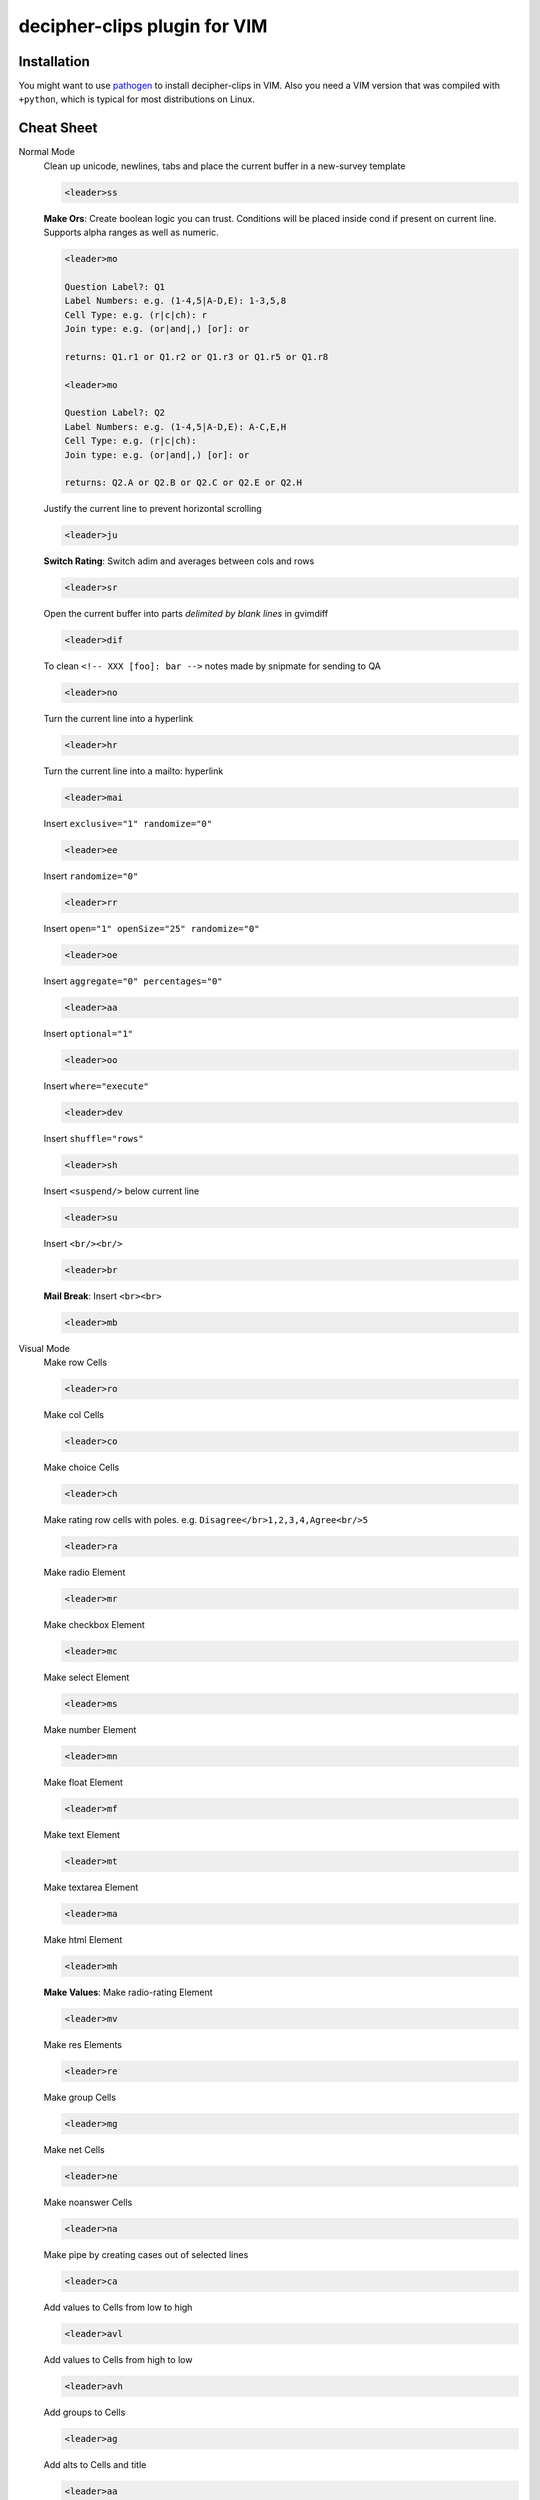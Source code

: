 #############################
decipher-clips plugin for VIM
#############################


Installation
============

You might want to use `pathogen <https://github.com/tpope/vim-pathogen>`_ to
install decipher-clips in VIM. Also you need a VIM version that was compiled with
``+python``, which is typical for most distributions on Linux.


Cheat Sheet
===========

Normal Mode
    Clean up unicode, newlines, tabs and place the current buffer in a new-survey template

    .. code-block::

        <leader>ss

    **Make Ors**: Create boolean logic you can trust. Conditions will be placed inside cond if present
    on current line. Supports alpha ranges as well as numeric.

    .. code-block::

        <leader>mo

        Question Label?: Q1
        Label Numbers: e.g. (1-4,5|A-D,E): 1-3,5,8
        Cell Type: e.g. (r|c|ch): r
        Join type: e.g. (or|and|,) [or]: or

        returns: Q1.r1 or Q1.r2 or Q1.r3 or Q1.r5 or Q1.r8

        <leader>mo

        Question Label?: Q2
        Label Numbers: e.g. (1-4,5|A-D,E): A-C,E,H
        Cell Type: e.g. (r|c|ch):
        Join type: e.g. (or|and|,) [or]: or

        returns: Q2.A or Q2.B or Q2.C or Q2.E or Q2.H

    Justify the current line to prevent horizontal scrolling

    .. code-block::

        <leader>ju

    **Switch Rating**: Switch adim and averages between cols and rows

    .. code-block::

        <leader>sr

    Open the current buffer into parts *delimited by blank lines* in gvimdiff

    .. code-block::

        <leader>dif

    To clean ``<!-- XXX [foo]: bar -->`` notes made by snipmate for sending to QA

    .. code-block::

        <leader>no

    Turn the current line into a hyperlink

    .. code-block::

        <leader>hr

    Turn the current line into a mailto: hyperlink

    .. code-block::

        <leader>mai

    Insert ``exclusive="1" randomize="0"``

    .. code-block::

        <leader>ee

    Insert ``randomize="0"``

    .. code-block::

        <leader>rr

    Insert ``open="1" openSize="25" randomize="0"``

    .. code-block::

        <leader>oe

    Insert ``aggregate="0" percentages="0"``

    .. code-block::

        <leader>aa

    Insert ``optional="1"``

    .. code-block::

        <leader>oo

    Insert ``where="execute"``

    .. code-block::

        <leader>dev

    Insert ``shuffle="rows"``

    .. code-block::

        <leader>sh

    Insert ``<suspend/>`` below current line

    .. code-block::

        <leader>su

    Insert ``<br/><br/>``

    .. code-block::

        <leader>br

    **Mail Break**: Insert ``<br><br>``

    .. code-block::

        <leader>mb


Visual Mode
    Make row Cells

    .. code-block::

        <leader>ro

    Make col Cells

    .. code-block::

        <leader>co

    Make choice Cells

    .. code-block::

        <leader>ch

    Make rating row cells with poles. e.g. ``Disagree</br>1,2,3,4,Agree<br/>5``

    .. code-block::

        <leader>ra

    Make radio Element

    .. code-block::

        <leader>mr

    Make checkbox Element

    .. code-block::

        <leader>mc

    Make select Element

    .. code-block::

        <leader>ms

    Make number Element

    .. code-block::

        <leader>mn

    Make float Element

    .. code-block::

        <leader>mf

    Make text Element

    .. code-block::

        <leader>mt

    Make textarea Element

    .. code-block::

        <leader>ma

    Make html Element

    .. code-block::

        <leader>mh

    **Make Values**: Make radio-rating Element

    .. code-block::

        <leader>mv

    Make res Elements

    .. code-block::

        <leader>re

    Make group Cells

    .. code-block::

        <leader>mg

    Make net Cells

    .. code-block::

        <leader>ne

    Make noanswer Cells

    .. code-block::

        <leader>na

    Make pipe by creating cases out of selected lines

    .. code-block::

        <leader>ca

    Add values to Cells from low to high

    .. code-block::

        <leader>avl

    Add values to Cells from high to low

    .. code-block::

        <leader>avh

    Add groups to Cells

    .. code-block::

        <leader>ag

    Add alts to Cells and title

    .. code-block::

        <leader>aa

    Create a question comment

    .. code-block::

        <leader>qc

    Escape ``< and >``

    .. code-block::

        <leader>es

    **HTML Comment**: Comment out some text

    .. code-block::

        <leader>hc

    **Make Extras**: Pull text node into configurable style

    .. code-block::

        <leader>me

    **Quote Spaces**: HTML escape spaces

    .. code-block::

        <leader>qs

    Strip text-nodes from selected Cells

    .. code-block::

        <leader>st

    Switch selected Cells between cols and rows

    .. code-block::

        <leader>sw

    **Quote URL**: URL escape selection

    .. code-block::

        <leader>qu

    Clean out common utf-8 chars and remove excessive tabs, newlines, etc

    .. code-block::

        <leader>cl
